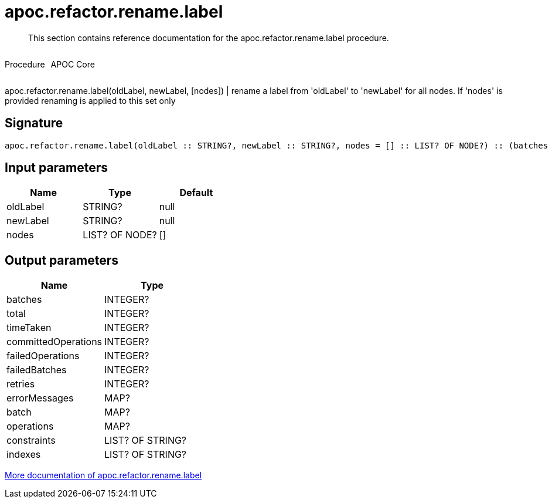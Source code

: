 ////
This file is generated by DocsTest, so don't change it!
////

= apoc.refactor.rename.label
:description: This section contains reference documentation for the apoc.refactor.rename.label procedure.

[abstract]
--
{description}
--

++++
<div style='display:flex'>
<div class='paragraph type procedure'><p>Procedure</p></div>
<div class='paragraph release core' style='margin-left:10px;'><p>APOC Core</p></div>
</div>
++++

apoc.refactor.rename.label(oldLabel, newLabel, [nodes]) | rename a label from 'oldLabel' to 'newLabel' for all nodes. If 'nodes' is provided renaming is applied to this set only

== Signature

[source]
----
apoc.refactor.rename.label(oldLabel :: STRING?, newLabel :: STRING?, nodes = [] :: LIST? OF NODE?) :: (batches :: INTEGER?, total :: INTEGER?, timeTaken :: INTEGER?, committedOperations :: INTEGER?, failedOperations :: INTEGER?, failedBatches :: INTEGER?, retries :: INTEGER?, errorMessages :: MAP?, batch :: MAP?, operations :: MAP?, constraints :: LIST? OF STRING?, indexes :: LIST? OF STRING?)
----

== Input parameters
[.procedures, opts=header]
|===
| Name | Type | Default 
|oldLabel|STRING?|null
|newLabel|STRING?|null
|nodes|LIST? OF NODE?|[]
|===

== Output parameters
[.procedures, opts=header]
|===
| Name | Type 
|batches|INTEGER?
|total|INTEGER?
|timeTaken|INTEGER?
|committedOperations|INTEGER?
|failedOperations|INTEGER?
|failedBatches|INTEGER?
|retries|INTEGER?
|errorMessages|MAP?
|batch|MAP?
|operations|MAP?
|constraints|LIST? OF STRING?
|indexes|LIST? OF STRING?
|===

xref::graph-updates/graph-refactoring/rename-label-type-property.adoc[More documentation of apoc.refactor.rename.label,role=more information]

